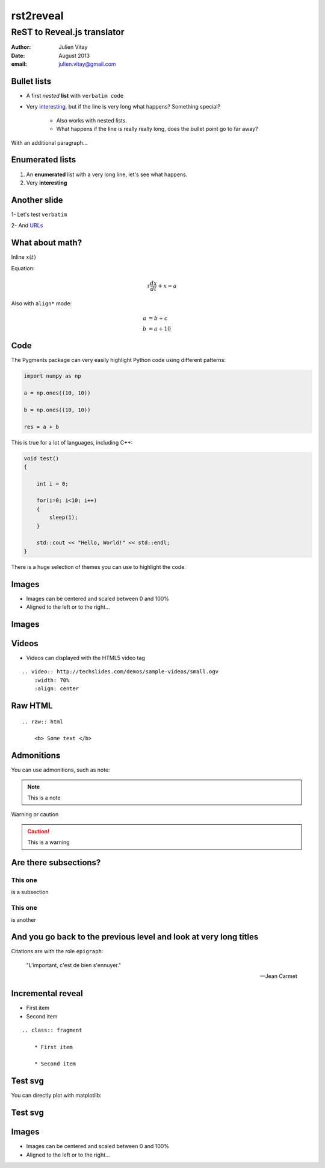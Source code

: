 ==================================
rst2reveal
==================================

ReST to Reveal.js translator
--------------------------------------

:author: Julien Vitay
:date: August 2013
:email: julien.vitay@gmail.com



Bullet lists
============================

* A first *nested* **list** with ``verbatim code``

* Very `interesting <http://www.google.fr>`_, but if the line is very long what happens? Something special?

    * Also works with nested lists.
    
    * What happens if the line is really really long, does the bullet point go to far away? 


With an additional paragraph...

Enumerated lists
============================


1. An **enumerated** list with a very long line, let's see what happens.

2. Very :strong:`interesting`

Another slide
===================

1- Let's test ``verbatim``

2- And `URLs <http://www.google.fr>`_

What about math?
===================

Inline :math:`x(t)`

Equation:

.. math::

    \tau \frac{dx}{dt} + x = a
    
Also with ``align*`` mode:

.. math::

    a &= b +c \\
    b &= a + 10
    
Code
===========

The Pygments package can very easily highlight Python code using different patterns:

.. code-block:: python

    import numpy as np
    
    a = np.ones((10, 10))
    
    b = np.ones((10, 10))
    
    res = a + b
    
This is true for a lot of languages, including C++:

.. code-block:: c++

    void test()
    {
    
        int i = 0;
    
        for(i=0; i<10; i++)
        {
            sleep(1);
        }
    
        std::cout << "Hello, World!" << std::endl;
    }
    
There is a huge selection of themes you can use to highlight the code.
 
    
Images
==============

.. image:: http://collider.com/wp-content/uploads/monty-python-image-600x450.jpg
    :width: 50%
    :align: right
    

* Images can be centered and scaled between 0 and 100%

* Aligned to the left or to the right...

Images
==============

.. image:: http://collider.com/wp-content/uploads/monty-python-image-600x450.jpg
    :width: 90%
    :align: center
    
       
Videos
==============


.. video:: http://techslides.com/demos/sample-videos/small.ogv
    :width: 70%
    :align: center

* Videos can displayed with the HTML5 video tag   

::
    
    .. video:: http://techslides.com/demos/sample-videos/small.ogv
        :width: 70%
        :align: center
        
Raw HTML
================

.. raw:: html

    <b> Some text </b>
    
::

    .. raw:: html

        <b> Some text </b>
    
Admonitions
==========================
    
You can use admonitions, such as note:    
    
.. note:: 

    This is a note   
    
Warning or caution   
    
.. caution::

    This is a warning
      
    

    
Are there subsections?
==========================

This one
++++++++++++++++

is a subsection

This one
++++++++++++++++

is another



And you go back to the previous level and look at very long titles
========================================================================

Citations are with the role ``epigraph``:

.. epigraph::

    "L'important, c'est de bien s'ennuyer."
    
    -- Jean Carmet
    
Incremental reveal
========================

.. class:: fragment

    * First item

    * Second item


    ::
    
        .. class:: fragment

            * First item

            * Second item
            
Test svg
============

You can directly plot with matplotlib:

.. matplotlib:: 
    :align: center
    :width: 80%
    :invert:
    
    import numpy as np
    ax = axes()

    x = np.linspace(0, 10, 100)
    ax.plot(x, np.sin(x) * np.exp(-0.1 * (x - 5) ** 2), 'b', lw=3, label='damped sine')
    ax.plot(x, -np.cos(x) * np.exp(-0.1 * (x - 5) ** 2), 'r', lw=3, label='damped cosine')

    ax.set_title('check it out!')
    ax.set_xlabel('x label')
    ax.set_ylabel('y label')

    ax.legend(loc='lower right')

    ax.set_xlim(0, 10)
    ax.set_ylim(-1.0, 1.0)
            
Test svg
============

.. matplotlib:: 
    :align: center
    :invert:


    import numpy as np
    x = linspace(1, 100, 100)
    y = x**2
    z = np.sqrt(x)
    ax = subplot(121)
    ax.plot(x, y, linewidth=3)
    ax = subplot(122)
    ax.plot(x, z, linewidth=3)
    
 
    
Images
==============

.. image:: http://collider.com/wp-content/uploads/monty-python-image-600x450.jpg
    :width: 50%
    :align: right
    

* Images can be centered and scaled between 0 and 100%

* Aligned to the left or to the right...
